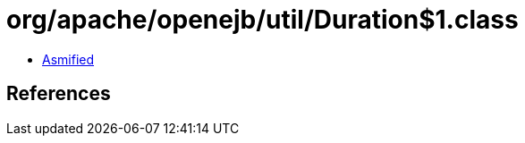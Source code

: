 = org/apache/openejb/util/Duration$1.class

 - link:Duration$1-asmified.java[Asmified]

== References

